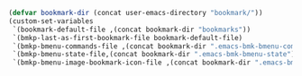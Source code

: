 #+BEGIN_SRC emacs-lisp
(defvar bookmark-dir (concat user-emacs-directory "bookmark/"))
(custom-set-variables
 `(bookmark-default-file ,(concat bookmark-dir "bookmarks"))
 `(bmkp-last-as-first-bookmark-file bookmark-default-file)
 `(bmkp-bmenu-commands-file ,(concat bookmark-dir ".emacs-bmk-bmenu-commands"))
 `(bmkp-bmenu-state-file,(concat bookmark-dir ".emacs-bmk-bmenu-state"))
 `(bmkp-bmenu-image-bookmark-icon-file ,(concat bookmark-dir ".emacs-bmk-bmenu-image-file-icon.png")))

#+END_SRC
